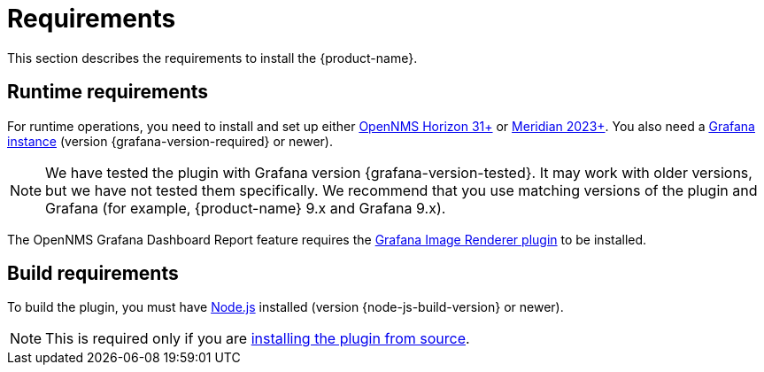 
= Requirements

This section describes the requirements to install the {product-name}.

== Runtime requirements

For runtime operations, you need to install and set up either https://www.opennms.com/horizon/[OpenNMS Horizon 31+] or https://www.opennms.com/[Meridian 2023+].
You also need a http://docs.grafana.org/installation[Grafana instance] (version {grafana-version-required} or newer).

NOTE: We have tested the plugin with Grafana version {grafana-version-tested}.
It may work with older versions, but we have not tested them specifically.
We recommend that you use matching versions of the plugin and Grafana (for example, {product-name} 9.x and Grafana 9.x).

The OpenNMS Grafana Dashboard Report feature requires the https://grafana.com/grafana/plugins/grafana-image-renderer/[Grafana Image Renderer plugin] to be installed.

== Build requirements

To build the plugin, you must have https://nodejs.org/en/download[Node.js] installed (version {node-js-build-version} or newer).

NOTE: This is required only if you are xref:source.adoc[installing the plugin from source].
